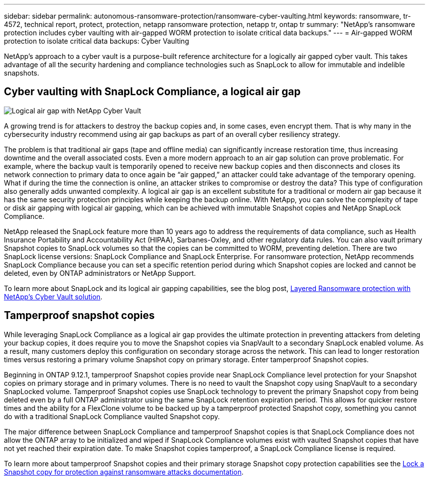 ---
sidebar: sidebar
permalink: autonomous-ransomware-protection/ransomware-cyber-vaulting.html
keywords: ransomware, tr-4572, technical report, protect, protection, netapp ransomware protection, netapp tr, ontap tr
summary: "NetApp's ransomware protection includes cyber vaulting with air-gapped WORM protection to isolate critical data backups."
---
= Air-gapped WORM protection to isolate critical data backups: Cyber Vaulting 

:hardbreaks:
:nofooter:
:icons: font
:linkattrs:
:imagesdir: ../media/

[.lead]
NetApp's approach to a cyber vault is a purpose-built reference architecture for a logically air gapped cyber vault. This takes advantage of all the security hardening and compliance technologies such as SnapLock to allow for immutable and indelible snapshots. 

== Cyber vaulting with SnapLock Compliance, a logical air gap
image:image6.png[Logical air gap with NetApp Cyber Vault]

A growing trend is for attackers to destroy the backup copies and, in some cases, even encrypt them. That is why many in the cybersecurity industry recommend using air gap backups as part of an overall cyber resiliency strategy.

The problem is that traditional air gaps (tape and offline media) can significantly increase restoration time, thus increasing downtime and the overall associated costs. Even a more modern approach to an air gap solution can prove problematic. For example, where the backup vault is temporarily opened to receive new backup copies and then disconnects and closes its network connection to primary data to once again be “air gapped,” an attacker could take advantage of the temporary opening. What if during the time the connection is online, an attacker strikes to compromise or destroy the data? This type of configuration also generally adds unwanted complexity. A logical air gap is an excellent substitute for a traditional or modern air gap because it has the same security protection principles while keeping the backup online. With NetApp, you can solve the complexity of tape or disk air gapping with logical air gapping, which can be achieved with immutable Snapshot copies and NetApp SnapLock Compliance.

NetApp released the SnapLock feature more than 10 years ago to address the requirements of data compliance, such as Health Insurance Portability and Accountability Act (HIPAA), Sarbanes-Oxley, and other regulatory data rules. You can also vault primary Snapshot copies to SnapLock volumes so that the copies can be committed to WORM, preventing deletion. There are two SnapLock license versions: SnapLock Compliance and SnapLock Enterprise. For ransomware protection, NetApp recommends SnapLock Compliance because you can set a specific retention period during which Snapshot copies are locked and cannot be deleted, even by ONTAP administrators or NetApp Support.

To learn more about SnapLock and its logical air gapping capabilities, see the blog post, link:https://community.netapp.com/t5/Tech-ONTAP-Blogs/Layered-Ransomware-Protection-with-NetApp-s-Cyber-Vault-Solution/ba-p/452660[Layered Ransomware protection with NetApp's Cyber Vault solution^].

== Tamperproof snapshot copies
While leveraging SnapLock Compliance as a logical air gap provides the ultimate protection in preventing attackers from deleting your backup copies, it does require you to move the Snapshot copies via SnapVault to a secondary SnapLock enabled volume. As a result, many customers deploy this configuration on secondary storage across the network. This can lead to longer restoration times versus restoring a primary volume Snapshot copy on primary storage. Enter tamperproof Snapshot copies.

Beginning in ONTAP 9.12.1, tamperproof Snapshot copies provide near SnapLock Compliance level protection for your Snapshot copies on primary storage and in primary volumes. There is no need to vault the Snapshot copy using SnapVault to a secondary SnapLocked volume. Tamperproof Snapshot copies use SnapLock technology to prevent the primary Snapshot copy from being deleted even by a full ONTAP administrator using the same SnapLock retention expiration period. This allows for quicker restore times and the ability for a FlexClone volume to be backed up by a tamperproof protected Snapshot copy, something you cannot do with a traditional SnapLock Compliance vaulted Snapshot copy. 

The major difference between SnapLock Compliance and tamperproof Snapshot copies is that SnapLock Compliance does not allow the ONTAP array to be initialized and wiped if SnapLock Compliance volumes exist with vaulted Snapshot copies that have not yet reached their expiration date. To make Snapshot copies tamperproof, a SnapLock Compliance license is required.

To learn more about tamperproof Snapshot copies and their primary storage Snapshot copy protection capabilities see the link:https://docs.netapp.com/us-en/ontap/snaplock/snapshot-lock-concept.html[Lock a Snapshot copy for protection against ransomware attacks documentation^].
